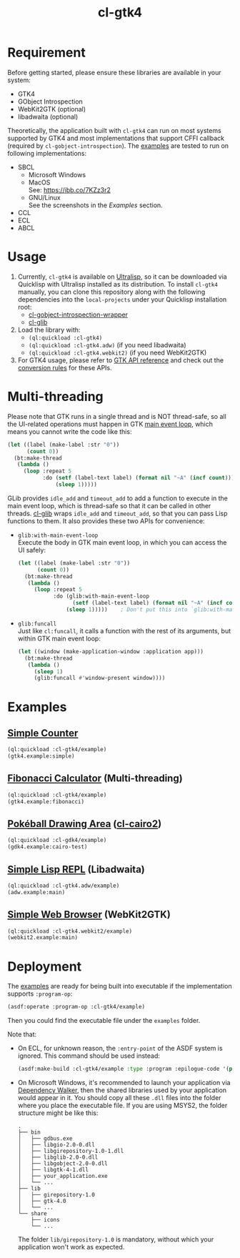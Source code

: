 #+TITLE: cl-gtk4
* Requirement
Before getting started, please ensure these libraries are available in your system:
- GTK4
- GObject Introspection
- WebKit2GTK (optional)
- libadwaita (optional)
Theoretically, the application built with ~cl-gtk4~ can run on most systems supported by GTK4 and most implementations that support CFFI callback (required by ~cl-gobject-introspection~).
The [[file:examples/][examples]] are tested to run on following implementations:
- SBCL
  - Microsoft Windows \\
    [[file:examples/screenshots/adw-win.png]]
  - MacOS \\
    See: [[https://ibb.co/7KZz3r2]]
  - GNU/Linux \\
    See the screenshots in the [[examples][Examples]] section.
- CCL
- ECL
- ABCL
* Usage
1. Currently, ~cl-gtk4~ is available on [[https://ultralisp.org][Ultralisp]],  so it can be downloaded via Quicklisp with Ultralisp installed as its distribution.
   To install ~cl-gtk4~ manually, you can clone this repository along with the following dependencies into the ~local-projects~ under your Quicklisp installation root:
   - [[https://github.com/bohonghuang/cl-gobject-introspection-wrapper][cl-gobject-introspection-wrapper]]
   - [[https://github.com/bohonghuang/cl-glib][cl-glib]]
2. Load the library with:
   - ~(ql:quickload :cl-gtk4)~
   - ~(ql:quickload :cl-gtk4.adw)~ (if you need libadwaita)
   - ~(ql:quickload :cl-gtk4.webkit2)~ (if you need WebKit2GTK)
3. For GTK4 usage, please refer to [[https://docs.gtk.org/gtk4/][GTK API reference]] and check out the [[https://github.com/bohonghuang/cl-gobject-introspection-wrapper#conversion-rules][conversion rules]] for these APIs.
* Multi-threading
Please note that GTK runs in a single thread and is NOT thread-safe, so all the UI-related operations must happen in GTK [[https://docs.gtk.org/glib/main-loop.html][main event loop]],
which means you cannot write the code like this:

#+BEGIN_SRC lisp
  (let ((label (make-label :str "0"))
        (count 0))
    (bt:make-thread
     (lambda ()
       (loop :repeat 5
             :do (setf (label-text label) (format nil "~A" (incf count)))
                 (sleep 1)))))
#+END_SRC

GLib provides ~idle_add~ and ~timeout_add~ to add a function to execute in the main event loop,
which is thread-safe so that it can be called in other threads.
[[https://github.com/bohonghuang/cl-glib][cl-glib]] wraps ~idle_add~ and ~timeout_add~, so that you can pass Lisp functions to them.
It also provides these two APIs for convenience:
- ~glib:with-main-event-loop~ \\
  Execute the body in GTK main event loop, in which you can access the UI safely:
  #+BEGIN_SRC lisp
    (let ((label (make-label :str "0"))
          (count 0))
      (bt:make-thread
       (lambda ()
         (loop :repeat 5
               :do (glib:with-main-event-loop
                     (setf (label-text label) (format nil "~A" (incf count))))
                   (sleep 1)))))    ; Don't put this into `glib:with-main-event-loop'
  #+END_SRC
- ~glib:funcall~ \\
  Just like ~cl:funcall~,  it calls a function with the rest of its arguments, but within GTK main event loop:
  #+BEGIN_SRC lisp
    (let ((window (make-application-window :application app)))
      (bt:make-thread
       (lambda ()
         (sleep 1)
         (glib:funcall #'window-present window))))
  #+END_SRC
* Examples
** [[file:examples/gtk4.lisp::24][Simple Counter]]
[[file:examples/screenshots/gtk4-simple.png]]

#+BEGIN_SRC lisp
  (ql:quickload :cl-gtk4/example)
  (gtk4.example:simple)
#+END_SRC
** [[file:examples/gtk4.lisp::52][Fibonacci Calculator]] (Multi-threading)
[[file:examples/screenshots/gtk4-fibonacci.png]]

#+BEGIN_SRC lisp
  (ql:quickload :cl-gtk4/example)
  (gtk4.example:fibonacci)
#+END_SRC
** [[file:examples/gdk4-cairo.lisp][Pokéball Drawing Area]] ([[https://github.com/rpav/cl-cairo2][cl-cairo2]])
[[file:examples/screenshots/gdk4-cairo.png]]

#+BEGIN_SRC lisp
  (ql:quickload :cl-gdk4/example)
  (gdk4.example:cairo-test)
#+END_SRC
** [[file:examples/adw.lisp][Simple Lisp REPL]] (Libadwaita)
[[file:examples/screenshots/adw.png]]

#+BEGIN_SRC lisp
  (ql:quickload :cl-gtk4.adw/example)
  (adw.example:main)
#+END_SRC
** [[file:examples/webkit2.lisp][Simple Web Browser]] (WebKit2GTK)
[[file:examples/screenshots/webkit2.png]]

#+BEGIN_SRC lisp
  (ql:quickload :cl-gtk4.webkit2/example)
  (webkit2.example:main)
#+END_SRC
* Deployment
The [[file:examples/][examples]] are ready for being built into executable if the implementation supports ~:program-op~:
#+BEGIN_SRC lisp
  (asdf:operate :program-op :cl-gtk4/example)
#+END_SRC
Then you could find the executable file under the ~examples~ folder.

Note that: 
- On ECL, for unknown reason, the ~:entry-point~ of the ASDF system is ignored.
  This command should be used instead:
  #+BEGIN_SRC lisp
    (asdf:make-build :cl-gtk4/example :type :program :epilogue-code '(progn (uiop:symbol-call :gtk4.example :simple) (si:exit)))
  #+END_SRC
- On Microsoft Windows, it's recommended to launch your application via [[https://www.dependencywalker.com/][Dependency Walker]],  then the shared libraries used by your application would appear in it.
  You should copy all these ~.dll~ files into the folder where you place the executable file. If you are using MSYS2, the folder structure might be like this:

  #+BEGIN_EXAMPLE
    .
    ├── bin
    │   ├── gdbus.exe
    │   ├── libgio-2.0-0.dll
    │   ├── libgirepository-1.0-1.dll
    │   ├── libglib-2.0-0.dll
    │   ├── libgobject-2.0-0.dll
    │   ├── libgtk-4-1.dll
    │   ├── your_application.exe
    │   └── ...
    ├── lib
    │   ├── girepository-1.0
    │   ├── gtk-4.0
    │   └── ...
    └── share
        ├── icons
        └── ...
  #+END_EXAMPLE

  The folder ~lib/girepository-1.0~ is mandatory, without which your application won't work as expected.
